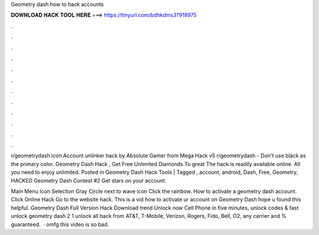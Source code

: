 Geometry dash how to hack accounts



𝐃𝐎𝐖𝐍𝐋𝐎𝐀𝐃 𝐇𝐀𝐂𝐊 𝐓𝐎𝐎𝐋 𝐇𝐄𝐑𝐄 ===> https://tinyurl.com/bdhkdms3?918975



.



.



.



.



.



.



.



.



.



.



.



.

r/geometrydash icon Account unlinker hack by Absolute Gamer from Mega Hack v5 r/geometrydash - Don't use black as the primary color. Geometry Dash Hack , Get Free Unlimited Diamonds To great  The hack is readily available online. All you need to enjoy unlimited. Posted in Geometry Dash Hack Tools | Tagged , account, android, Dash, Free, Geometry, HACKED Geometry Dash Contest #2 Get stars on your account.

Main Menu Icon Selection Gray Circle next to wave icon Click the rainbow. How to activate a geometry dash account. Click Online Hack Go to the website hack. This is a vid how to activate ur account on Geometry Dash hope u found this helpful. Geometry Dash Full Version Hack Download trend  Unlock now Cell Phone in five minutes, unlock codes & fast unlock geometry dash 2 1 unlock all hack from AT&T, T-Mobile, Verizon, Rogers, Fido, Bell, O2, any carrier and % guaranteed.  · omfg this video is so bad.
